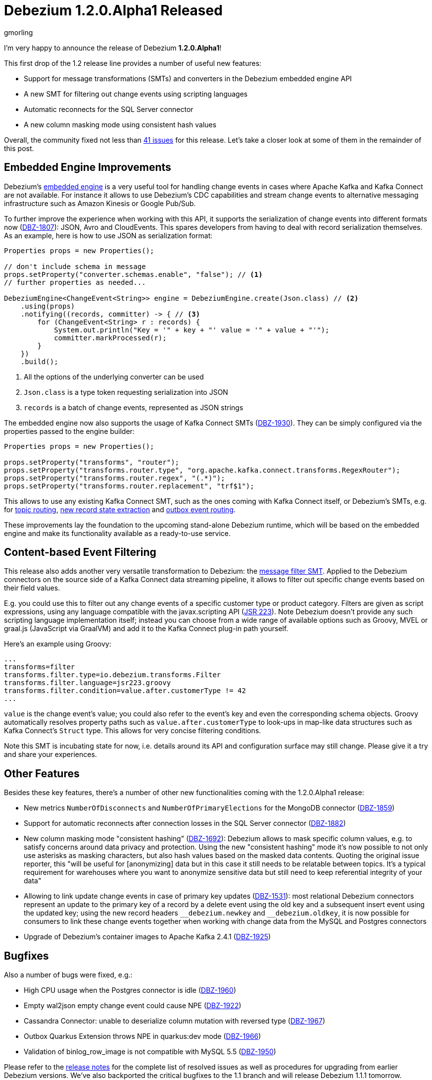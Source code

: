 = Debezium 1.2.0.Alpha1 Released
gmorling
:awestruct-tags: [ releases, mysql, postgres, mongodb, sqlserver, cassandra ]
:awestruct-layout: blog-post

I'm very happy to announce the release of Debezium *1.2.0.Alpha1*!

This first drop of the 1.2 release line provides a number of useful new features:

* Support for message transformations (SMTs) and converters in the Debezium embedded engine API
* A new SMT for filtering out change events using scripting languages
* Automatic reconnects for the SQL Server connector
* A new column masking mode using consistent hash values

Overall, the community fixed not less than https://issues.redhat.com/issues/?jql=project%20%3D%20DBZ%20AND%20fixVersion%20%3D%201.2.0.Alpha1%20ORDER%20BY%20issuetype%20DESC[41 issues] for this release.
Let's take a closer look at some of them in the remainder of this post.

== Embedded Engine Improvements

Debezium's link:/documentation/reference/1.2/development/engine.html[embedded engine] is a very useful tool for handling change events in cases where Apache Kafka and Kafka Connect are not available.
For instance it allows to use Debezium's CDC capabilities and stream change events to alternative messaging infrastructure such as Amazon Kinesis or Google Pub/Sub.

To further improve the experience when working with this API, it supports the serialization of change events into different formats now
(https://issues.redhat.com/browse/DBZ-1807[DBZ-1807]): JSON, Avro and CloudEvents.
This spares developers from having to deal with record serialization themselves.
As an example, here is how to use JSON as serialization format:

[source,java]
----
Properties props = new Properties();

// don't include schema in message
props.setProperty("converter.schemas.enable", "false"); // <1>
// further properties as needed...

DebeziumEngine<ChangeEvent<String>> engine = DebeziumEngine.create(Json.class) // <2>
    .using(props)
    .notifying((records, committer) -> { // <3>
        for (ChangeEvent<String> r : records) {
            System.out.println("Key = '" + key + "' value = '" + value + "'");
            committer.markProcessed(r);
        }
    })
    .build();
----
<1> All the options of the underlying converter can be used
<2> `Json.class` is a type token requesting serialization into JSON
<3> `records` is a batch of change events, represented as JSON strings

The embedded engine now also supports the usage of Kafka Connect SMTs
(https://issues.redhat.com/browse/DBZ-1930[DBZ-1930]).
They can be simply configured via the properties passed to the engine builder:

[source,java]
----
Properties props = new Properties();

props.setProperty("transforms", "router");
props.setProperty("transforms.router.type", "org.apache.kafka.connect.transforms.RegexRouter");
props.setProperty("transforms.router.regex", "(.*)");
props.setProperty("transforms.router.replacement", "trf$1"); 
----

This allows to use any existing Kafka Connect SMT, such as the ones coming with Kafka Connect itself, or Debezium's SMTs,
e.g. for link:/documentation/reference/1.2/configuration/topic-routing.html[topic routing],
link:/documentation/reference/1.2/configuration/event-flattening.html[new record state extraction] and link:/documentation/reference/1.2/configuration/outbox-event-router.html[outbox event routing].

These improvements lay the foundation to the upcoming stand-alone Debezium runtime,
which will be based on the embedded engine and make its functionality available as a ready-to-use service.

== Content-based Event Filtering

This release also adds another very versatile transformation to Debezium:
the link:/documentation/reference/1.2/configuration/filtering.html[message filter SMT].
Applied to the Debezium connectors on the source side of a Kafka Connect data streaming pipeline,
it allows to filter out specific change events based on their field values.

E.g. you could use this to filter out any change events of a specific customer type or product category.
Filters are given as script expressions,
using any language compatible with the javax.scripting API
(https://jcp.org/en/jsr/detail?id=223[JSR 223]).
Note Debezium doesn't provide any such scripting language implementation itself;
instead you can choose from a wide range of available options such as Groovy, MVEL or graal.js (JavaScript via GraalVM) and add it to the Kafka Connect plug-in path yourself.

Here's an example using Groovy:

[source]
----
...
transforms=filter
transforms.filter.type=io.debezium.transforms.Filter
transforms.filter.language=jsr223.groovy
transforms.filter.condition=value.after.customerType != 42
...
----

`value` is the change event's value; you could also refer to the event's key and even the corresponding schema objects.
Groovy automatically resolves property paths such as `value.after.customerType` to look-ups in map-like data structures such as Kafka Connect's `Struct` type.
This allows for very concise filtering conditions.

Note this SMT is incubating state for now, i.e. details around its API and configuration surface may still change.
Please give it a try and share your experiences.

== Other Features

Besides these key features, there's a number of other new functionalities coming with the 1.2.0.Alpha1 release:

* New metrics `NumberOfDisconnects` and `NumberOfPrimaryElections` for the MongoDB connector (https://issues.redhat.com/browse/DBZ-1859[DBZ-1859]) 
* Support for automatic reconnects after connection losses in the SQL Server connector (https://issues.redhat.com/browse/DBZ-1882[DBZ-1882])
* New column masking mode "consistent hashing" (https://issues.redhat.com/browse/DBZ-1692[DBZ-1692]):
Debezium allows to mask specific column values,
e.g. to satisfy concerns around data privacy and protection.
Using the new "consistent hashing" mode it's now possible to not only use asterisks as masking characters,
but also hash values based on the masked data contents.
Quoting the original issue reporter, this "will be useful for [anonymizing] data but in this case it still needs to be relatable between topics. It’s a typical requirement for warehouses where you want to anonymize sensitive data but still need to keep referential integrity of your data"
* Allowing to link update change events in case of primary key updates (https://issues.redhat.com/browse/DBZ-1531[DBZ-1531]): most relational Debezium connectors represent an update to the primary key of a record by a delete event using the old key and a subsequent insert event using the updated key; using the new record headers `\__debezium.newkey` and `__debezium.oldkey`,
it is now possible for consumers to link these change events together when working with change data from the MySQL and Postgres connectors
* Upgrade of Debezium's container images to Apache Kafka 2.4.1 (https://issues.redhat.com/browse/DBZ-1925[DBZ-1925])

== Bugfixes

Also a number of bugs were fixed, e.g.:

* High CPU usage when the Postgres connector is idle (https://issues.redhat.com/browse/DBZ-1960[DBZ-1960])
* Empty wal2json empty change event could cause NPE (https://issues.redhat.com/browse/DBZ-1922[DBZ-1922])
* Cassandra Connector: unable to deserialize column mutation with reversed type
 (https://issues.redhat.com/browse/DBZ-1967[DBZ-1967])
* Outbox Quarkus Extension throws NPE in quarkus:dev mode (https://issues.redhat.com/browse/DBZ-1966[DBZ-1966])
* Validation of binlog_row_image is not compatible with MySQL 5.5 (https://issues.redhat.com/browse/DBZ-1950[DBZ-1950])

Please refer to the link:/releases/1.2/release-notes/[release notes] for the complete list of resolved issues as well as procedures for upgrading from earlier Debezium versions.
We've also backported the critical bugfixes to the 1.1 branch and will release Debezium 1.1.1 tomorrow.

A big thank you to all the contributors from the community who worked on this release:
https://github.com/Iskuskov[Alexander Iskuskov],
https://github.com/ahus1[Alexander Schwartz],
https://github.com/bingqinzhou[Bingqin Zhou],
https://github.com/fgakk[Fatih Güçlü Akkaya],
https://github.com/grantcooksey[Grant Cooksey],
https://github.com/JanHendrikDolling[Jan-Hendrik Dolling],
https://github.com/lga-zurich[Luis Garcés-Erice],
https://github.com/devzer01[Nayana Hettiarachchi] and
https://github.com/rk3rn3r[René Kerner]!

== About Debezium

Debezium is an open source distributed platform that turns your existing databases into event streams,
so applications can see and respond almost instantly to each committed row-level change in the databases.
Debezium is built on top of http://kafka.apache.org/[Kafka] and provides http://kafka.apache.org/documentation.html#connect[Kafka Connect] compatible connectors that monitor specific database management systems.
Debezium records the history of data changes in Kafka logs, so your application can be stopped and restarted at any time and can easily consume all of the events it missed while it was not running,
ensuring that all events are processed correctly and completely.
Debezium is link:/license/[open source] under the http://www.apache.org/licenses/LICENSE-2.0.html[Apache License, Version 2.0].

== Get involved

We hope you find Debezium interesting and useful, and want to give it a try.
Follow us on Twitter https://twitter.com/debezium[@debezium], https://gitter.im/debezium/user[chat with us on Gitter],
or join our https://groups.google.com/forum/#!forum/debezium[mailing list] to talk with the community.
All of the code is open source https://github.com/debezium/[on GitHub],
so build the code locally and help us improve ours existing connectors and add even more connectors.
If you find problems or have ideas how we can improve Debezium, please let us know or https://issues.redhat.com/projects/DBZ/issues/[log an issue].
